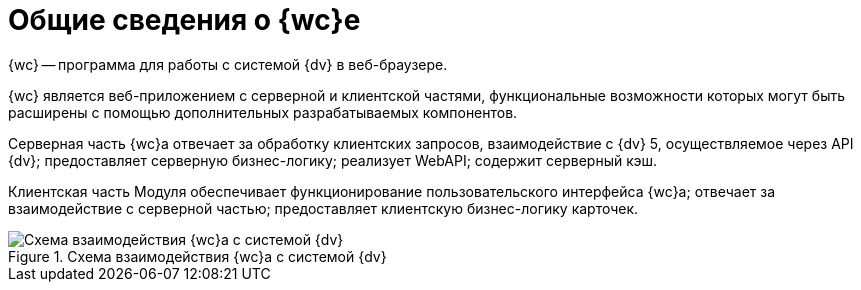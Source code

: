 = Общие сведения о {wc}е

{wc} -- программа для работы с системой {dv} в веб-браузере.

{wc} является веб-приложением с серверной и клиентской частями, функциональные возможности которых могут быть расширены с помощью дополнительных разрабатываемых компонентов.

Серверная часть {wc}а отвечает за обработку клиентских запросов, взаимодействие с {dv} 5, осуществляемое через API {dv}; предоставляет серверную бизнес-логику; реализует WebAPI; содержит серверный кэш.

Клиентская часть Модуля обеспечивает функционирование пользовательского интерфейса {wc}а; отвечает за взаимодействие с серверной частью; предоставляет клиентскую бизнес-логику карточек.

.Схема взаимодействия {wc}а с системой {dv}
image::webclient_arch.png[Схема взаимодействия {wc}а с системой {dv}]